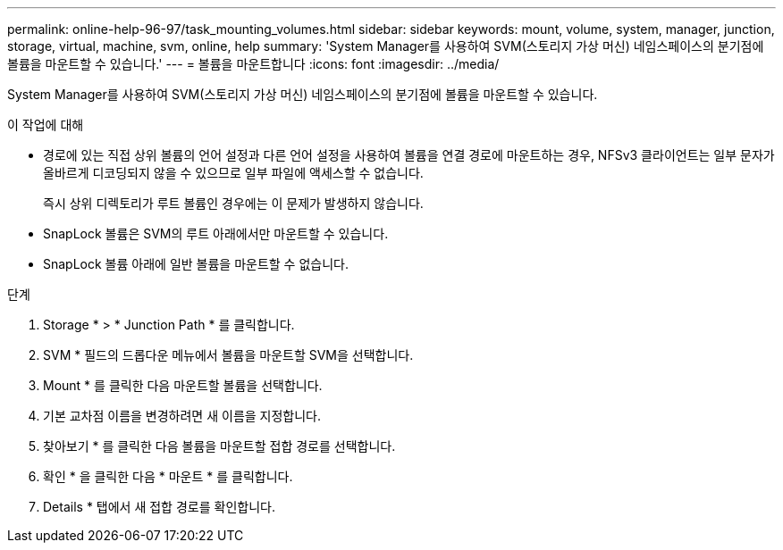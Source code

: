 ---
permalink: online-help-96-97/task_mounting_volumes.html 
sidebar: sidebar 
keywords: mount, volume, system, manager, junction, storage, virtual, machine, svm, online, help 
summary: 'System Manager를 사용하여 SVM(스토리지 가상 머신) 네임스페이스의 분기점에 볼륨을 마운트할 수 있습니다.' 
---
= 볼륨을 마운트합니다
:icons: font
:imagesdir: ../media/


[role="lead"]
System Manager를 사용하여 SVM(스토리지 가상 머신) 네임스페이스의 분기점에 볼륨을 마운트할 수 있습니다.

.이 작업에 대해
* 경로에 있는 직접 상위 볼륨의 언어 설정과 다른 언어 설정을 사용하여 볼륨을 연결 경로에 마운트하는 경우, NFSv3 클라이언트는 일부 문자가 올바르게 디코딩되지 않을 수 있으므로 일부 파일에 액세스할 수 없습니다.
+
즉시 상위 디렉토리가 루트 볼륨인 경우에는 이 문제가 발생하지 않습니다.

* SnapLock 볼륨은 SVM의 루트 아래에서만 마운트할 수 있습니다.
* SnapLock 볼륨 아래에 일반 볼륨을 마운트할 수 없습니다.


.단계
. Storage * > * Junction Path * 를 클릭합니다.
. SVM * 필드의 드롭다운 메뉴에서 볼륨을 마운트할 SVM을 선택합니다.
. Mount * 를 클릭한 다음 마운트할 볼륨을 선택합니다.
. 기본 교차점 이름을 변경하려면 새 이름을 지정합니다.
. 찾아보기 * 를 클릭한 다음 볼륨을 마운트할 접합 경로를 선택합니다.
. 확인 * 을 클릭한 다음 * 마운트 * 를 클릭합니다.
. Details * 탭에서 새 접합 경로를 확인합니다.

